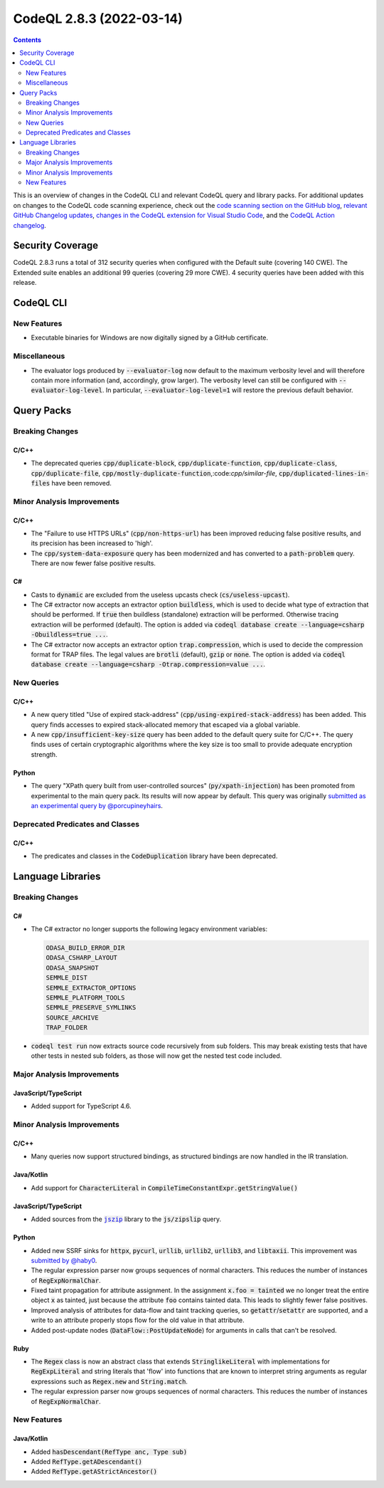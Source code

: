 .. _codeql-cli-2.8.3:

=========================
CodeQL 2.8.3 (2022-03-14)
=========================

.. contents:: Contents
   :depth: 2
   :local:
   :backlinks: none

This is an overview of changes in the CodeQL CLI and relevant CodeQL query and library packs. For additional updates on changes to the CodeQL code scanning experience, check out the `code scanning section on the GitHub blog <https://github.blog/tag/code-scanning/>`__, `relevant GitHub Changelog updates <https://github.blog/changelog/label/code-scanning/>`__, `changes in the CodeQL extension for Visual Studio Code <https://marketplace.visualstudio.com/items/GitHub.vscode-codeql/changelog>`__, and the `CodeQL Action changelog <https://github.com/github/codeql-action/blob/main/CHANGELOG.md>`__.

Security Coverage
-----------------

CodeQL 2.8.3 runs a total of 312 security queries when configured with the Default suite (covering 140 CWE). The Extended suite enables an additional 99 queries (covering 29 more CWE). 4 security queries have been added with this release.

CodeQL CLI
----------

New Features
~~~~~~~~~~~~

*   Executable binaries for Windows are now digitally signed by a GitHub certificate.

Miscellaneous
~~~~~~~~~~~~~

*   The evaluator logs produced by :code:`--evaluator-log` now default to the maximum verbosity level and will therefore contain more information
    (and, accordingly, grow larger). The verbosity level can still be configured with :code:`--evaluator-log-level`. In particular,
    :code:`--evaluator-log-level=1` will restore the previous default behavior.

Query Packs
-----------

Breaking Changes
~~~~~~~~~~~~~~~~

C/C++
"""""

*   The deprecated queries :code:`cpp/duplicate-block`, :code:`cpp/duplicate-function`, :code:`cpp/duplicate-class`, :code:`cpp/duplicate-file`, :code:`cpp/mostly-duplicate-function`,:code:`cpp/similar-file`, :code:`cpp/duplicated-lines-in-files` have been removed.

Minor Analysis Improvements
~~~~~~~~~~~~~~~~~~~~~~~~~~~

C/C++
"""""

*   The "Failure to use HTTPS URLs" (:code:`cpp/non-https-url`) has been improved reducing false positive results, and its precision has been increased to 'high'.
*   The :code:`cpp/system-data-exposure` query has been modernized and has converted to a :code:`path-problem` query. There are now fewer false positive results.

C#
""

*   Casts to :code:`dynamic` are excluded from the useless upcasts check (:code:`cs/useless-upcast`).
*   The C# extractor now accepts an extractor option :code:`buildless`, which is used to decide what type of extraction that should be performed. If :code:`true` then buildless (standalone) extraction will be performed. Otherwise tracing extraction will be performed (default).
    The option is added via :code:`codeql database create --language=csharp -Obuildless=true ...`.
*   The C# extractor now accepts an extractor option :code:`trap.compression`, which is used to decide the compression format for TRAP files. The legal values are :code:`brotli` (default), :code:`gzip` or :code:`none`.
    The option is added via :code:`codeql database create --language=csharp -Otrap.compression=value ...`.

New Queries
~~~~~~~~~~~

C/C++
"""""

*   A new query titled "Use of expired stack-address" (:code:`cpp/using-expired-stack-address`) has been added.
    This query finds accesses to expired stack-allocated memory that escaped via a global variable.
*   A new :code:`cpp/insufficient-key-size` query has been added to the default query suite for C/C++. The query finds uses of certain cryptographic algorithms where the key size is too small to provide adequate encryption strength.

Python
""""""

*   The query "XPath query built from user-controlled sources" (:code:`py/xpath-injection`) has been promoted from experimental to the main query pack. Its results will now appear by default. This query was originally `submitted as an experimental query by @porcupineyhairs <https://github.com/github/codeql/pull/6331>`__.

Deprecated Predicates and Classes
~~~~~~~~~~~~~~~~~~~~~~~~~~~~~~~~~

C/C++
"""""

*   The predicates and classes in the :code:`CodeDuplication` library have been deprecated.

Language Libraries
------------------

Breaking Changes
~~~~~~~~~~~~~~~~

C#
""

*   The C# extractor no longer supports the following legacy environment variables:

    ..  code-block:: text
    
        ODASA_BUILD_ERROR_DIR
        ODASA_CSHARP_LAYOUT
        ODASA_SNAPSHOT
        SEMMLE_DIST
        SEMMLE_EXTRACTOR_OPTIONS
        SEMMLE_PLATFORM_TOOLS
        SEMMLE_PRESERVE_SYMLINKS
        SOURCE_ARCHIVE
        TRAP_FOLDER

*   :code:`codeql test run` now extracts source code recursively from sub folders. This may break existing tests that have other tests in nested sub folders, as those will now get the nested test code included.

Major Analysis Improvements
~~~~~~~~~~~~~~~~~~~~~~~~~~~

JavaScript/TypeScript
"""""""""""""""""""""

*   Added support for TypeScript 4.6.

Minor Analysis Improvements
~~~~~~~~~~~~~~~~~~~~~~~~~~~

C/C++
"""""

*   Many queries now support structured bindings, as structured bindings are now handled in the IR translation.

Java/Kotlin
"""""""""""

*   Add support for :code:`CharacterLiteral` in :code:`CompileTimeConstantExpr.getStringValue()`

JavaScript/TypeScript
"""""""""""""""""""""

*   Added sources from the |link-code-jszip-1|_ library to the :code:`js/zipslip` query.

Python
""""""

*   Added new SSRF sinks for :code:`httpx`, :code:`pycurl`, :code:`urllib`, :code:`urllib2`, :code:`urllib3`, and :code:`libtaxii`. This improvement was `submitted by @haby0 <https://github.com/github/codeql/pull/8275>`__.
*   The regular expression parser now groups sequences of normal characters. This reduces the number of instances of :code:`RegExpNormalChar`.
*   Fixed taint propagation for attribute assignment. In the assignment :code:`x.foo = tainted` we no longer treat the entire object :code:`x` as tainted, just because the attribute :code:`foo` contains tainted data. This leads to slightly fewer false positives.
*   Improved analysis of attributes for data-flow and taint tracking queries, so :code:`getattr`\ /\ :code:`setattr` are supported, and a write to an attribute properly stops flow for the old value in that attribute.
*   Added post-update nodes (:code:`DataFlow::PostUpdateNode`) for arguments in calls that can't be resolved.

Ruby
""""

*   The :code:`Regex` class is now an abstract class that extends :code:`StringlikeLiteral` with implementations for :code:`RegExpLiteral` and string literals that 'flow' into functions that are known to interpret string arguments as regular expressions such as :code:`Regex.new` and :code:`String.match`.
*   The regular expression parser now groups sequences of normal characters. This reduces the number of instances of :code:`RegExpNormalChar`.

New Features
~~~~~~~~~~~~

Java/Kotlin
"""""""""""

*   Added :code:`hasDescendant(RefType anc, Type sub)`
*   Added :code:`RefType.getADescendant()`
*   Added :code:`RefType.getAStrictAncestor()`

.. |link-code-jszip-1| replace:: :code:`jszip`\ 
.. _link-code-jszip-1: https://www.npmjs.com/package/jszip

